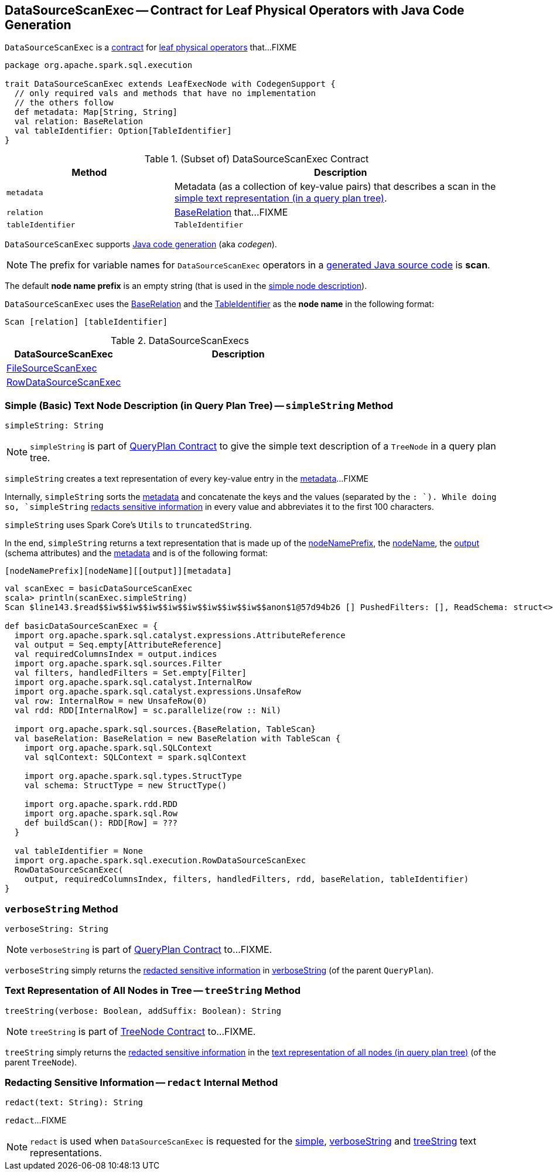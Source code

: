 == [[DataSourceScanExec]] DataSourceScanExec -- Contract for Leaf Physical Operators with Java Code Generation

`DataSourceScanExec` is a <<contract, contract>> for link:spark-sql-SparkPlan.adoc#LeafExecNode[leaf physical operators] that...FIXME

[[contract]]
[source, scala]
----
package org.apache.spark.sql.execution

trait DataSourceScanExec extends LeafExecNode with CodegenSupport {
  // only required vals and methods that have no implementation
  // the others follow
  def metadata: Map[String, String]
  val relation: BaseRelation
  val tableIdentifier: Option[TableIdentifier]
}
----

.(Subset of) DataSourceScanExec Contract
[cols="1,2",options="header",width="100%"]
|===
| Method
| Description

| `metadata`
| [[metadata]] Metadata (as a collection of key-value pairs) that describes a scan in the <<simpleString, simple text representation (in a query plan tree)>>.

| `relation`
| [[relation]] link:spark-sql-BaseRelation.adoc[BaseRelation] that...FIXME

| `tableIdentifier`
| [[tableIdentifier]] `TableIdentifier`
|===

`DataSourceScanExec` supports link:spark-sql-CodegenSupport.adoc[Java code generation] (aka _codegen_).

NOTE: The prefix for variable names for `DataSourceScanExec` operators in a link:spark-sql-CodegenSupport.adoc#variablePrefix[generated Java source code] is *scan*.

[[nodeNamePrefix]]
The default *node name prefix* is an empty string (that is used in the <<simpleString, simple node description>>).

[[nodeName]]
`DataSourceScanExec` uses the <<relation, BaseRelation>> and the <<tableIdentifier, TableIdentifier>> as the *node name* in the following format:

```
Scan [relation] [tableIdentifier]
```

[[implementations]]
.DataSourceScanExecs
[width="100%",cols="1,2",options="header"]
|===
| DataSourceScanExec
| Description

| link:spark-sql-SparkPlan-FileSourceScanExec.adoc[FileSourceScanExec]
|

| link:spark-sql-SparkPlan-RowDataSourceScanExec.adoc[RowDataSourceScanExec]
|
|===

=== [[simpleString]] Simple (Basic) Text Node Description (in Query Plan Tree) -- `simpleString` Method

[source, scala]
----
simpleString: String
----

NOTE: `simpleString` is part of link:spark-sql-catalyst-QueryPlan.adoc#simpleString[QueryPlan Contract] to give the simple text description of a `TreeNode` in a query plan tree.

`simpleString` creates a text representation of every key-value entry in the <<metadata, metadata>>...FIXME

Internally, `simpleString` sorts the <<metadata, metadata>> and concatenate the keys and the values (separated by the `: `). While doing so, `simpleString` <<redact, redacts sensitive information>> in every value and abbreviates it to the first 100 characters.

`simpleString` uses Spark Core's `Utils` to `truncatedString`.

In the end, `simpleString` returns a text representation that is made up of the <<nodeNamePrefix, nodeNamePrefix>>, the <<nodeName, nodeName>>, the link:spark-sql-catalyst-QueryPlan.adoc#output[output] (schema attributes) and the <<metadata, metadata>> and is of the following format:

```
[nodeNamePrefix][nodeName][[output]][metadata]
```

[source, scala]
----
val scanExec = basicDataSourceScanExec
scala> println(scanExec.simpleString)
Scan $line143.$read$$iw$$iw$$iw$$iw$$iw$$iw$$iw$$iw$$anon$1@57d94b26 [] PushedFilters: [], ReadSchema: struct<>

def basicDataSourceScanExec = {
  import org.apache.spark.sql.catalyst.expressions.AttributeReference
  val output = Seq.empty[AttributeReference]
  val requiredColumnsIndex = output.indices
  import org.apache.spark.sql.sources.Filter
  val filters, handledFilters = Set.empty[Filter]
  import org.apache.spark.sql.catalyst.InternalRow
  import org.apache.spark.sql.catalyst.expressions.UnsafeRow
  val row: InternalRow = new UnsafeRow(0)
  val rdd: RDD[InternalRow] = sc.parallelize(row :: Nil)

  import org.apache.spark.sql.sources.{BaseRelation, TableScan}
  val baseRelation: BaseRelation = new BaseRelation with TableScan {
    import org.apache.spark.sql.SQLContext
    val sqlContext: SQLContext = spark.sqlContext

    import org.apache.spark.sql.types.StructType
    val schema: StructType = new StructType()

    import org.apache.spark.rdd.RDD
    import org.apache.spark.sql.Row
    def buildScan(): RDD[Row] = ???
  }

  val tableIdentifier = None
  import org.apache.spark.sql.execution.RowDataSourceScanExec
  RowDataSourceScanExec(
    output, requiredColumnsIndex, filters, handledFilters, rdd, baseRelation, tableIdentifier)
}
----

=== [[verboseString]] `verboseString` Method

[source, scala]
----
verboseString: String
----

NOTE: `verboseString` is part of link:spark-sql-catalyst-QueryPlan.adoc#verboseString[QueryPlan Contract] to...FIXME.

`verboseString` simply returns the <<redact, redacted sensitive information>> in link:spark-sql-catalyst-QueryPlan.adoc#verboseString[verboseString] (of the parent `QueryPlan`).

=== [[treeString]] Text Representation of All Nodes in Tree -- `treeString` Method

[source, scala]
----
treeString(verbose: Boolean, addSuffix: Boolean): String
----

NOTE: `treeString` is part of link:spark-sql-catalyst-TreeNode.adoc#treeString[TreeNode Contract] to...FIXME.

`treeString` simply returns the <<redact, redacted sensitive information>> in the link:spark-sql-catalyst-TreeNode.adoc#treeString[text representation of all nodes (in query plan tree)] (of the parent `TreeNode`).

=== [[redact]] Redacting Sensitive Information -- `redact` Internal Method

[source, scala]
----
redact(text: String): String
----

`redact`...FIXME

NOTE: `redact` is used when `DataSourceScanExec` is requested for the <<simpleString, simple>>, <<verboseString, verboseString>> and <<treeString, treeString>> text representations.
